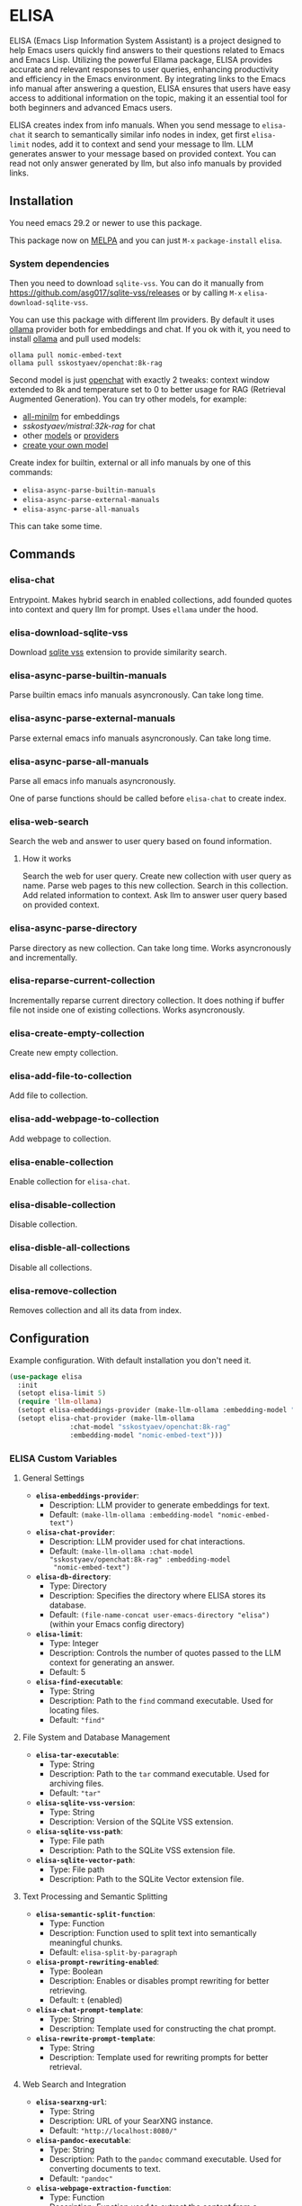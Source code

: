 * ELISA

[[http://www.gnu.org/licenses/gpl-3.0.txt][file:https://img.shields.io/badge/license-GPL_3-green.svg]]
[[https://melpa.org/#/elisa][file:https://melpa.org/packages/elisa-badge.svg]]

ELISA (Emacs Lisp Information System Assistant) is a project
designed to help Emacs users quickly find answers to their
questions related to Emacs and Emacs Lisp. Utilizing the powerful
Ellama package, ELISA provides accurate and relevant responses to
user queries, enhancing productivity and efficiency in the Emacs
environment. By integrating links to the Emacs info manual after
answering a question, ELISA ensures that users have easy access to
additional information on the topic, making it an essential tool
for both beginners and advanced Emacs users.

ELISA creates index from info manuals. When you send message to
~elisa-chat~ it search to semantically similar info nodes in index,
get first ~elisa-limit~ nodes, add it to context and send your message
to llm. LLM generates answer to your message based on provided
context. You can read not only answer generated by llm, but also info
manuals by provided links.

** Installation

You need emacs 29.2 or newer to use this package.

This package now on [[https://melpa.org/#/getting-started][MELPA]] and you can just ~M-x~ ~package-install~
~elisa~.

*** System dependencies

Then you need to download ~sqlite-vss~. You can do it manually from
https://github.com/asg017/sqlite-vss/releases or by calling ~M-x~
~elisa-download-sqlite-vss~.

You can use this package with different llm providers. By default it
uses [[https://github.com/jmorganca/ollama][ollama]] provider both for embeddings and chat. If you ok with it,
you need to install [[https://github.com/jmorganca/ollama][ollama]] and pull used models:

#+begin_src shell
  ollama pull nomic-embed-text
  ollama pull sskostyaev/openchat:8k-rag
#+end_src

Second model is just [[https://ollama.com/library/openchat][openchat]] with exactly 2 tweaks: context window
extended to 8k and temperature set to 0 to better usage for RAG
(Retrieval Augmented Generation). You can try other models, for
example:
- [[https://ollama.com/library/all-minilm][all-minilm]] for embeddings
- [[sskostyaev/mistral:32k-rag][sskostyaev/mistral:32k-rag]] for chat
- other [[https://ollama.com/library][models]] or [[https://github.com/ahyatt/llm?tab=readme-ov-file#setting-up-providers][providers]]
- [[https://github.com/ollama/ollama?tab=readme-ov-file#create-a-model][create your own model]]

Create index for builtin, external or all info manuals by one of this
commands:
- ~elisa-async-parse-builtin-manuals~
- ~elisa-async-parse-external-manuals~
- ~elisa-async-parse-all-manuals~

This can take some time.

** Commands

*** elisa-chat

Entrypoint. Makes hybrid search in enabled collections, add founded
quotes into context and query llm for prompt. Uses ~ellama~ under the
hood.

*** elisa-download-sqlite-vss

Download [[https://github.com/asg017/sqlite-vss][sqlite vss]] extension to provide similarity search.

*** elisa-async-parse-builtin-manuals

Parse builtin emacs info manuals asyncronously. Can take long time.

*** elisa-async-parse-external-manuals

Parse external emacs info manuals asyncronously. Can take long time.

*** elisa-async-parse-all-manuals

Parse all emacs info manuals asyncronously.

One of parse functions should be called before ~elisa-chat~ to create
index.

*** elisa-web-search

Search the web and answer to user query based on found information.

**** How it works

Search the web for user query. Create new collection with user query
as name. Parse web pages to this new collection. Search in this
collection. Add related information to context. Ask llm to answer user
query based on provided context.

*** elisa-async-parse-directory

Parse directory as new collection. Can take long time. Works
asyncronously and incrementally.

*** elisa-reparse-current-collection

Incrementally reparse current directory collection.
It does nothing if buffer file not inside one of existing collections.
Works asyncronously.

*** elisa-create-empty-collection

Create new empty collection.

*** elisa-add-file-to-collection

Add file to collection.

*** elisa-add-webpage-to-collection

Add webpage to collection.

*** elisa-enable-collection

Enable collection for ~elisa-chat~.

*** elisa-disable-collection

Disable collection.

*** elisa-disble-all-collections

Disable all collections.

*** elisa-remove-collection

Removes collection and all its data from index.

** Configuration

Example configuration. With default installation you don't need it.

#+begin_src emacs-lisp
  (use-package elisa
    :init
    (setopt elisa-limit 5)
    (require 'llm-ollama)
    (setopt elisa-embeddings-provider (make-llm-ollama :embedding-model "nomic-embed-text"))
    (setopt elisa-chat-provider (make-llm-ollama
				 :chat-model "sskostyaev/openchat:8k-rag"
				 :embedding-model "nomic-embed-text")))
#+end_src

***  ELISA Custom Variables

**** General Settings

+ *~elisa-embeddings-provider~*:
    * Description: LLM provider to generate embeddings for text.
    * Default: ~(make-llm-ollama :embedding-model "nomic-embed-text")~

+ *~elisa-chat-provider~*:
    * Description: LLM provider used for chat interactions.
    * Default: ~(make-llm-ollama :chat-model "sskostyaev/openchat:8k-rag" :embedding-model
      "nomic-embed-text")~

+ *~elisa-db-directory~*:
    * Type: Directory
    * Description: Specifies the directory where ELISA stores its database.
    * Default: ~(file-name-concat user-emacs-directory "elisa")~ (within your Emacs config
      directory)

+ *~elisa-limit~*:
    * Type: Integer
    * Description: Controls the number of quotes passed to the LLM context for generating an
      answer.
    * Default: 5

+ *~elisa-find-executable~*:
    * Type: String
    * Description: Path to the ~find~ command executable. Used for locating files.
    * Default: ~"find"~

**** File System and Database Management

+ *~elisa-tar-executable~*:
    * Type: String
    * Description: Path to the ~tar~ command executable. Used for archiving files.
    * Default: ~"tar"~

+ *~elisa-sqlite-vss-version~*:
    * Type: String
    * Description: Version of the SQLite VSS extension.

+ *~elisa-sqlite-vss-path~*:
    * Type: File path
    * Description: Path to the SQLite VSS extension file.

+ *~elisa-sqlite-vector-path~*:
    * Type: File path
    * Description: Path to the SQLite Vector extension file.

**** Text Processing and Semantic Splitting

+ *~elisa-semantic-split-function~*:
    * Type: Function
    * Description:  Function used to split text into semantically meaningful chunks.
    * Default: ~elisa-split-by-paragraph~

+ *~elisa-prompt-rewriting-enabled~*:
    * Type: Boolean
    * Description: Enables or disables prompt rewriting for better retrieving.
    * Default: ~t~ (enabled)

+ *~elisa-chat-prompt-template~*:
    * Type: String
    * Description: Template used for constructing the chat prompt.

+ *~elisa-rewrite-prompt-template~*:
    * Type: String
    * Description: Template used for rewriting prompts for better retrieval.

**** Web Search and Integration

+ *~elisa-searxng-url~*:
    * Type: String
    * Description: URL of your SearXNG instance.
    * Default: ~"http://localhost:8080/"~

+ *~elisa-pandoc-executable~*:
    * Type: String
    * Description: Path to the ~pandoc~ command executable. Used for converting documents to text.
    * Default: ~"pandoc"~

+ *~elisa-webpage-extraction-function~*:
    * Type: Function
    * Description: Function used to extract the content from a webpage.
    * Default: ~elisa-get-webpage-buffer~

+ *~elisa-web-search-function~*:
    * Type: Function
    * Description: Function responsible for performing web searches using the provided prompt.
    * Default: ~elisa-search-duckduckgo~

+ *~elisa-web-pages-limit~*:
    * Type: Integer
    * Description: Maximum number of web pages to parse during a search.
    * Default: 10

**** Reranking

+ *~elisa-breakpoint-threshold-amount~*:
    * Type: Float
    * Description: Threshold used for controlling the granularity of semantic splitting.
    * Default: 0.4

+ *~elisa-reranker-enabled~*:
    * Type: Boolean
    * Description: Enables or disables reranking, which can improve retrieval quality by ranking
      retrieved quotes based on relevance.
    * Default: ~nil~ (not set)

+ *~elisa-reranker-url~*:
    * Type: String
    * Description: URL of the reranking service.
    * Default: ~"http://127.0.0.1:8787/"~

+ *~elisa-reranker-similarity-threshold~*:
    * Type: Float
    * Description: Similarity threshold for reranking. Quotes below this threshold will be filtered
      out. If not set all ~ellama-limit~ quotes will be added to context.
    * Default: 0

+ *~elisa-reranker-limit~*:
    * Type: Integer
    * Description: Number of quotes to send to the reranker.
    * Default: 20

**** File Parsing and Exclusion

+ *~elisa-ignore-patterns-files~*:
    * Type: List of strings
    * Description: List of file name patterns (e.g., ~.gitignore~) used to ignore files during
      parsing.
    * Default: ~(".gitignore" ".ignore" ".rgignore")~

+ *~elisa-ignore-invisible-files~*:
    * Type: Boolean
    * Description: Toggles whether invisible files and directories should be ignored during
      parsing.
    * Default: ~t~ (true)

**** ELISA Chat Collections

+ *~elisa-enabled-collections~*:
    * Type: List of strings
    * Description: Specifies which collections are enabled for chat interactions.
    * Default: ~("builtin manuals" "external manuals")~

** Contributions

To contribute, submit a pull request or report a bug. This library is
planned to be part of GNU ELPA; major contributions must be from
someone with FSF papers. Alternatively, you can write a module and
share it on a different archive like MELPA.
